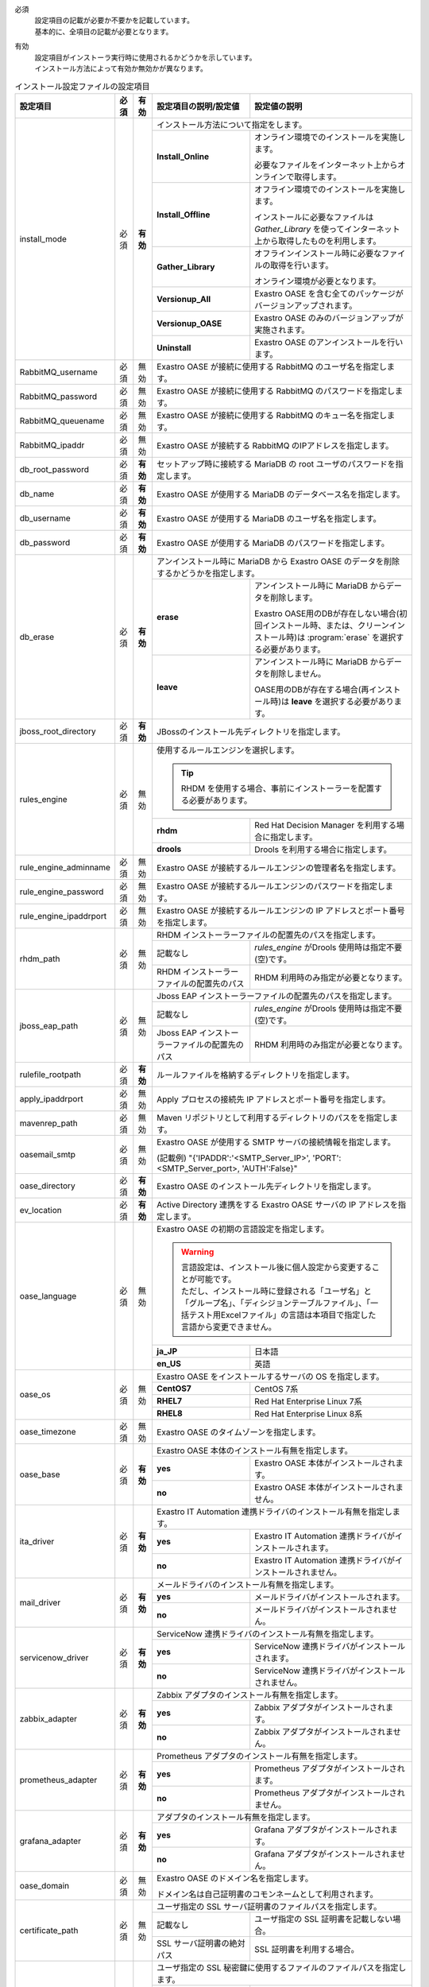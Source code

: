 必須
  | 設定項目の記載が必要か不要かを記載しています。
  | 基本的に、全項目の記載が必要となります。

有効
  | 設定項目がインストーラ実行時に使用されるかどうかを示しています。
  | インストール方法によって有効か無効かが異なります。

.. table:: インストール設定ファイルの設定項目

   +-------------------------------+-------------+-------------+----------------------------------------------------------------------------------+--------------------------------------------------------------------------------------------------------+
   | 設定項目                      | 必須        | 有効        | 設定項目の説明/設定値                                                            | 設定値の説明                                                                                           |
   +===============================+=============+=============+==================================================================================+========================================================================================================+
   | install_mode                  | 必須        | **有効**    | インストール方法について指定をします。                                                                                                                                                    |
   +                               +             +             +-------------------------------+-----------------------------------------------------------------------------------------------------------------------------------------------------------+
   |                               |             |             | **Install_Online**            | オンライン環境でのインストールを実施します。                                                                                                              |
   +                               +             +             +                               +                                                                                                                                                           +
   |                               |             |             |                               | 必要なファイルをインターネット上からオンラインで取得します。                                                                                              |
   +                               +             +             +-------------------------------+-----------------------------------------------------------------------------------------------------------------------------------------------------------+
   |                               |             |             | **Install_Offline**           | オフライン環境でのインストールを実施します。                                                                                                              |
   +                               +             +             +                               +                                                                                                                                                           +
   |                               |             |             |                               | インストールに必要なファイルは *Gather_Library* を使ってインターネット上から取得したものを利用します。                                                    |
   +                               +             +             +-------------------------------+-----------------------------------------------------------------------------------------------------------------------------------------------------------+
   |                               |             |             | **Gather_Library**            | オフラインインストール時に必要なファイルの取得を行います。                                                                                                |
   +                               +             +             +                               +                                                                                                                                                           +
   |                               |             |             |                               | オンライン環境が必要となります。                                                                                                                          |
   +                               +             +             +-------------------------------+-----------------------------------------------------------------------------------------------------------------------------------------------------------+
   |                               |             |             | **Versionup_All**             | Exastro OASE を含む全てのパッケージがバージョンアップされます。                                                                                           |
   +                               +             +             +-------------------------------+-----------------------------------------------------------------------------------------------------------------------------------------------------------+
   |                               |             |             | **Versionup_OASE**            | Exastro OASE のみのバージョンアップが実施されます。                                                                                                       |
   +                               +             +             +-------------------------------+-----------------------------------------------------------------------------------------------------------------------------------------------------------+
   |                               |             |             | **Uninstall**                 | Exastro OASE のアンインストールを行います。                                                                                                               |
   +-------------------------------+-------------+-------------+-------------------------------+-----------------------------------------------------------------------------------------------------------------------------------------------------------+
   | RabbitMQ_username             | 必須        | 無効        | Exastro OASE が接続に使用する RabbitMQ のユーザ名を指定します。                                                                                                                           |
   +-------------------------------+-------------+-------------+----------------------------------------------------------------------------------+--------------------------------------------------------------------------------------------------------+
   | RabbitMQ_password             | 必須        | 無効        | Exastro OASE が接続に使用する RabbitMQ のパスワードを指定します。                                                                                                                         |
   +-------------------------------+-------------+-------------+----------------------------------------------------------------------------------+--------------------------------------------------------------------------------------------------------+
   | RabbitMQ_queuename            | 必須        | 無効        | Exastro OASE が接続に使用する RabbitMQ のキュー名を指定します。                                                                                                                           |
   +-------------------------------+-------------+-------------+----------------------------------------------------------------------------------+--------------------------------------------------------------------------------------------------------+
   | RabbitMQ_ipaddr               | 必須        | 無効        | Exastro OASE が接続する RabbitMQ のIPアドレスを指定します。                                                                                                                               |
   +-------------------------------+-------------+-------------+----------------------------------------------------------------------------------+--------------------------------------------------------------------------------------------------------+
   | db_root_password              | 必須        | **有効**    | セットアップ時に接続する MariaDB の root ユーザのパスワードを指定します。                                                                                                                 |
   +-------------------------------+-------------+-------------+----------------------------------------------------------------------------------+--------------------------------------------------------------------------------------------------------+
   | db_name                       | 必須        | **有効**    | Exastro OASE が使用する MariaDB のデータベース名を指定します。                                                                                                                            |
   +-------------------------------+-------------+-------------+----------------------------------------------------------------------------------+--------------------------------------------------------------------------------------------------------+
   | db_username                   | 必須        | **有効**    | Exastro OASE が使用する MariaDB のユーザ名を指定します。                                                                                                                                  |
   +-------------------------------+-------------+-------------+----------------------------------------------------------------------------------+--------------------------------------------------------------------------------------------------------+
   | db_password                   | 必須        | **有効**    | Exastro OASE が使用する MariaDB のパスワードを指定します。                                                                                                                                |
   +-------------------------------+-------------+-------------+----------------------------------------------------------------------------------+--------------------------------------------------------------------------------------------------------+
   | db_erase                      | 必須        | **有効**    | アンインストール時に MariaDB から Exastro OASE のデータを削除するかどうかを指定します。                                                                                                   |
   +                               +             +             +-----------------------+-------------------------------------------------------------------------------------------------------------------------------------------------------------------+
   |                               |             |             | **erase**             | アンインストール時に MariaDB からデータを削除します。                                                                                                             |
   +                               +             +             +                       |                                                                                                                                                                   +
   |                               |             |             |                       | Exastro OASE用のDBが存在しない場合(初回インストール時、または、クリーンインストール時)は :program:`erase` を選択する必要があります。                              |
   +                               +             +             +-----------------------+-------------------------------------------------------------------------------------------------------------------------------------------------------------------+
   |                               |             |             | **leave**             | アンインストール時に MariaDB からデータを削除しません。                                                                                                           |
   +                               +             +             +                       |                                                                                                                                                                   +
   |                               |             |             |                       | OASE用のDBが存在する場合(再インストール時)は **leave** を選択する必要があります。                                                                                 |
   +-------------------------------+-------------+-------------+-----------------------+-------------------------------------------------------------------------------------------------------------------------------------------------------------------+
   | jboss_root_directory          | 必須        | **有効**    | JBossのインストール先ディレクトリを指定します。                                                                                                                                           |
   +-------------------------------+-------------+-------------+----------------------------------------------------------------------------------+--------------------------------------------------------------------------------------------------------+
   | rules_engine                  | 必須        | 無効        | 使用するルールエンジンを選択します。                                                                                                                                                      |
   +                               +             +             +                                                                                                                                                                                           +
   |                               |             |             | .. tip:: RHDM を使用する場合、事前にインストーラーを配置する必要があります。                                                                                                              |
   +                               +             +             +----------------------------------------------------------------------------------+--------------------------------------------------------------------------------------------------------+
   |                               |             |             | **rhdm**                                                                         | Red Hat Decision Manager を利用する場合に指定します。                                                  |
   +                               +             +             +----------------------------------------------------------------------------------+--------------------------------------------------------------------------------------------------------+
   |                               |             |             | **drools**                                                                       | Drools を利用する場合に指定します。                                                                    |
   +-------------------------------+-------------+-------------+----------------------------------------------------------------------------------+--------------------------------------------------------------------------------------------------------+
   | rule_engine_adminname         | 必須        | 無効        | Exastro OASE が接続するルールエンジンの管理者名を指定します。                                                                                                                             |
   +-------------------------------+-------------+-------------+----------------------------------------------------------------------------------+--------------------------------------------------------------------------------------------------------+
   | rule_engine_password          | 必須        | 無効        | Exastro OASE が接続するルールエンジンのパスワードを指定します。                                                                                                                           |
   +-------------------------------+-------------+-------------+----------------------------------------------------------------------------------+--------------------------------------------------------------------------------------------------------+
   | rule_engine_ipaddrport        | 必須        | 無効        | Exastro OASE が接続するルールエンジンの IP アドレスとポート番号を指定します。                                                                                                             |
   +-------------------------------+-------------+-------------+----------------------------------------------------------------------------------+--------------------------------------------------------------------------------------------------------+
   | rhdm_path                     | 必須        | 無効        | RHDM インストーラーファイルの配置先のパスを指定します。                                                                                                                                   |
   +                               +             +             +----------------------------------------------------------------------------------+--------------------------------------------------------------------------------------------------------+
   |                               |             |             | 記載なし                                                                         | *rules_engine* がDrools 使用時は指定不要(空)です。                                                     |
   +                               +             +             +----------------------------------------------------------------------------------+--------------------------------------------------------------------------------------------------------+
   |                               |             |             | RHDM インストーラーファイルの配置先のパス                                        | RHDM 利用時のみ指定が必要となります。                                                                  |
   +-------------------------------+-------------+-------------+----------------------------------------------------------------------------------+--------------------------------------------------------------------------------------------------------+
   | jboss_eap_path                | 必須        | 無効        | Jboss EAP インストーラーファイルの配置先のパスを指定します。                                                                                                                              |
   +                               +             +             +----------------------------------------------------------------------------------+--------------------------------------------------------------------------------------------------------+
   |                               |             |             | 記載なし                                                                         |  *rules_engine* がDrools 使用時は指定不要(空)です。                                                    |
   +                               +             +             +----------------------------------------------------------------------------------+--------------------------------------------------------------------------------------------------------+
   |                               |             |             | Jboss EAP インストーラーファイルの配置先のパス                                   | RHDM 利用時のみ指定が必要となります。                                                                  |
   +-------------------------------+-------------+-------------+----------------------------------------------------------------------------------+--------------------------------------------------------------------------------------------------------+
   | rulefile_rootpath             | 必須        | **有効**    | ルールファイルを格納するディレクトリを指定します。                                                                                                                                        |
   +-------------------------------+-------------+-------------+----------------------------------------------------------------------------------+--------------------------------------------------------------------------------------------------------+
   | apply_ipaddrport              | 必須        | 無効        | Apply プロセスの接続先 IP アドレスとポート番号を指定します。                                                                                                                              |
   +-------------------------------+-------------+-------------+----------------------------------------------------------------------------------+--------------------------------------------------------------------------------------------------------+
   | mavenrep_path                 | 必須        | 無効        | Maven リポジトリとして利用するディレクトリのパスをを指定します。                                                                                                                          |
   +-------------------------------+-------------+-------------+----------------------------------------------------------------------------------+--------------------------------------------------------------------------------------------------------+
   | oasemail_smtp                 | 必須        | 無効        | Exastro OASE が使用する SMTP サーバの接続情報を指定します。                                                                                                                               |
   +                               +             +             +                                                                                                                                                                                           +
   |                               |             |             | (記載例) "{'IPADDR':'<SMTP_Server_IP>', 'PORT':<SMTP_Server_port>, 'AUTH':False}"                                                                                                         |
   +-------------------------------+-------------+-------------+----------------------------------------------------------------------------------+--------------------------------------------------------------------------------------------------------+
   | oase_directory                | 必須        | **有効**    | Exastro OASE のインストール先ディレクトリを指定します。                                                                                                                                   |
   +-------------------------------+-------------+-------------+----------------------------------------------------------------------------------+--------------------------------------------------------------------------------------------------------+
   | ev_location                   | 必須        | **有効**    | Active Directory 連携をする Exastro OASE サーバの IP アドレスを指定します。                                                                                                               |
   +-------------------------------+-------------+-------------+----------------------------------------------------------------------------------+--------------------------------------------------------------------------------------------------------+
   | oase_language                 | 必須        | 無効        | Exastro OASE の初期の言語設定を指定します。                                                                                                                                               |
   +                               +             +             +                                                                                                                                                                                           +
   |                               |             |             | .. warning::                                                                                                                                                                              |
   +                               +             +             +                                                                                                                                                                                           +
   +                               |             |             |  | 言語設定は、インストール後に個人設定から変更することが可能です。                                                                                                                       |
   +                               |             |             |  | ただし、インストール時に登録される「ユーザ名」と「グループ名」、「ディシジョンテーブルファイル」、「一括テスト用Excelファイル」の言語は本項目で指定した言語から変更できません。        |
   +                               +             +             +                                                                                                                                                                                           +
   |                               |             |             |                                                                                                                                                                                           |
   +                               +             +             +----------------------------------------------------------------------------------+--------------------------------------------------------------------------------------------------------+
   |                               |             |             | **ja_JP**                                                                        | 日本語                                                                                                 |
   +                               +             +             +----------------------------------------------------------------------------------+--------------------------------------------------------------------------------------------------------+
   |                               |             |             | **en_US**                                                                        | 英語                                                                                                   |
   +-------------------------------+-------------+-------------+----------------------------------------------------------------------------------+--------------------------------------------------------------------------------------------------------+
   | oase_os                       | 必須        | 無効        | Exastro OASE をインストールするサーバの OS を指定します。                                                                                                                                 |
   +                               +             +             +----------------------------------------------------------------------------------+--------------------------------------------------------------------------------------------------------+
   |                               |             |             | **CentOS7**                                                                      | CentOS 7系                                                                                             |
   +                               +             +             +----------------------------------------------------------------------------------+--------------------------------------------------------------------------------------------------------+
   |                               |             |             | **RHEL7**                                                                        | Red Hat Enterprise Linux 7系                                                                           |
   +                               +             +             +----------------------------------------------------------------------------------+--------------------------------------------------------------------------------------------------------+
   |                               |             |             | **RHEL8**                                                                        | Red Hat Enterprise Linux 8系                                                                           |
   +-------------------------------+-------------+-------------+----------------------------------------------------------------------------------+--------------------------------------------------------------------------------------------------------+
   | oase_timezone                 | 必須        | 無効        | Exastro OASE のタイムゾーンを指定します。                                                                                                                                                 |
   +-------------------------------+-------------+-------------+----------------------------------------------------------------------------------+--------------------------------------------------------------------------------------------------------+
   | oase_base                     | 必須        | **有効**    | Exastro OASE 本体のインストール有無を指定します。                                                                                                                                         |
   +                               +             +             +----------------------------------------------------------------------------------+--------------------------------------------------------------------------------------------------------+
   |                               |             |             | **yes**                                                                          | Exastro OASE 本体がインストールされます。                                                              |
   +                               +             +             +----------------------------------------------------------------------------------+--------------------------------------------------------------------------------------------------------+
   |                               |             |             | **no**                                                                           | Exastro OASE 本体がインストールされません。                                                            |
   +-------------------------------+-------------+-------------+----------------------------------------------------------------------------------+--------------------------------------------------------------------------------------------------------+
   | ita_driver                    | 必須        | **有効**    | Exastro IT Automation 連携ドライバのインストール有無を指定します。                                                                                                                        |
   +                               +             +             +----------------------------------------------------------------------------------+--------------------------------------------------------------------------------------------------------+
   |                               |             |             | **yes**                                                                          | Exastro IT Automation 連携ドライバがインストールされます。                                             |
   +                               +             +             +----------------------------------------------------------------------------------+--------------------------------------------------------------------------------------------------------+
   |                               |             |             | **no**                                                                           | Exastro IT Automation 連携ドライバがインストールされません。                                           |
   +-------------------------------+-------------+-------------+----------------------------------------------------------------------------------+--------------------------------------------------------------------------------------------------------+
   | mail_driver                   | 必須        | **有効**    | メールドライバのインストール有無を指定します。                                                                                                                                            |
   +                               +             +             +----------------------------------------------------------------------------------+--------------------------------------------------------------------------------------------------------+
   |                               |             |             | **yes**                                                                          | メールドライバがインストールされます。                                                                 |
   +                               +             +             +----------------------------------------------------------------------------------+--------------------------------------------------------------------------------------------------------+
   |                               |             |             | **no**                                                                           | メールドライバがインストールされません。                                                               |
   +-------------------------------+-------------+-------------+----------------------------------------------------------------------------------+--------------------------------------------------------------------------------------------------------+
   | servicenow_driver             | 必須        | **有効**    | ServiceNow 連携ドライバのインストール有無を指定します。                                                                                                                                   |
   +                               +             +             +----------------------------------------------------------------------------------+--------------------------------------------------------------------------------------------------------+
   |                               |             |             | **yes**                                                                          | ServiceNow 連携ドライバがインストールされます。                                                        |
   +                               +             +             +----------------------------------------------------------------------------------+--------------------------------------------------------------------------------------------------------+
   |                               |             |             | **no**                                                                           | ServiceNow 連携ドライバがインストールされません。                                                      |
   +-------------------------------+-------------+-------------+----------------------------------------------------------------------------------+--------------------------------------------------------------------------------------------------------+
   | zabbix_adapter                | 必須        | **有効**    | Zabbix アダプタのインストール有無を指定します。                                                                                                                                           |
   +                               +             +             +----------------------------------------------------------------------------------+--------------------------------------------------------------------------------------------------------+
   |                               |             |             | **yes**                                                                          | Zabbix アダプタがインストールされます。                                                                |
   +                               +             +             +----------------------------------------------------------------------------------+--------------------------------------------------------------------------------------------------------+
   |                               |             |             | **no**                                                                           | Zabbix アダプタがインストールされません。                                                              |
   +-------------------------------+-------------+-------------+----------------------------------------------------------------------------------+--------------------------------------------------------------------------------------------------------+
   | prometheus_adapter            | 必須        | **有効**    | Prometheus アダプタのインストール有無を指定します。                                                                                                                                       |
   +                               +             +             +----------------------------------------------------------------------------------+--------------------------------------------------------------------------------------------------------+
   |                               |             |             | **yes**                                                                          | Prometheus アダプタがインストールされます。                                                            |
   +                               +             +             +----------------------------------------------------------------------------------+--------------------------------------------------------------------------------------------------------+
   |                               |             |             | **no**                                                                           | Prometheus アダプタがインストールされません。                                                          |
   +-------------------------------+-------------+-------------+----------------------------------------------------------------------------------+--------------------------------------------------------------------------------------------------------+
   | grafana_adapter               | 必須        | **有効**    | アダプタのインストール有無を指定します。                                                                                                                                                  |
   +                               +             +             +----------------------------------------------------------------------------------+--------------------------------------------------------------------------------------------------------+
   |                               |             |             | **yes**                                                                          | Grafana アダプタがインストールされます。                                                               |
   +                               +             +             +----------------------------------------------------------------------------------+--------------------------------------------------------------------------------------------------------+
   |                               |             |             | **no**                                                                           | Grafana アダプタがインストールされません。                                                             |
   +-------------------------------+-------------+-------------+----------------------------------------------------------------------------------+--------------------------------------------------------------------------------------------------------+
   | oase_domain                   | 必須        | 無効        | Exastro OASE のドメイン名を指定します。                                                                                                                                                   |
   +                               +             +             +                                                                                                                                                                                           +
   |                               |             |             | ドメイン名は自己証明書のコモンネームとして利用されます。                                                                                                                                  |
   +-------------------------------+-------------+-------------+----------------------------------------------------------------------------------+--------------------------------------------------------------------------------------------------------+
   | certificate_path              | 必須        | 無効        | ユーザ指定の SSL サーバ証明書のファイルパスを指定します。                                                                                                                                 |
   +                               +             +             +----------------------------------------------------------------------------------+--------------------------------------------------------------------------------------------------------+
   |                               |             |             | 記載なし                                                                         | ユーザ指定の SSL 証明書を記載しない場合。                                                              |
   +                               +             +             +----------------------------------------------------------------------------------+--------------------------------------------------------------------------------------------------------+
   |                               |             |             | SSL サーバ証明書の絶対パス                                                       | SSL 証明書を利用する場合。                                                                             |
   +-------------------------------+-------------+-------------+----------------------------------------------------------------------------------+--------------------------------------------------------------------------------------------------------+
   | private_key_path              | 必須        | 無効        | ユーザ指定の SSL 秘密鍵に使用するファイルのファイルパスを指定します。                                                                                                                     |
   +                               +             +             +----------------------------------------------------------------------------------+--------------------------------------------------------------------------------------------------------+
   |                               |             |             | 記載なし                                                                         | ユーザ指定の SSL 秘密鍵を記載しない場合。                                                              |
   +                               +             +             +----------------------------------------------------------------------------------+--------------------------------------------------------------------------------------------------------+
   |                               |             |             | SSL サーバ証明書の絶対パス                                                       | SSL 秘密鍵を利用する場合。                                                                             |
   +-------------------------------+-------------+-------------+----------------------------------------------------------------------------------+--------------------------------------------------------------------------------------------------------+
